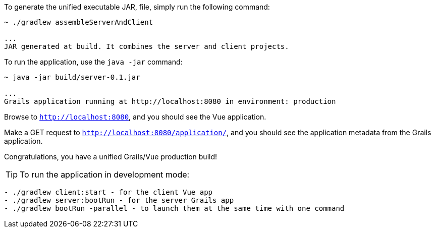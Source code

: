 To generate the unified executable JAR, file, simply run the following command:

[source, bash]
----
~ ./gradlew assembleServerAndClient

...
JAR generated at build. It combines the server and client projects.

----

To run the application, use the `java -jar` command:

[source, bash]
----
~ java -jar build/server-0.1.jar

...
Grails application running at http://localhost:8080 in environment: production
----

Browse to `http://localhost:8080`, and you should see the Vue application.

Make a GET request to `http://localhost:8080/application/`, and you should see the application metadata from the Grails application.

Congratulations, you have a unified Grails/Vue production build!

TIP: To run the application in development mode: +
[source, bash]
----
- ./gradlew client:start - for the client Vue app
- ./gradlew server:bootRun - for the server Grails app
- ./gradlew bootRun -parallel - to launch them at the same time with one command
----